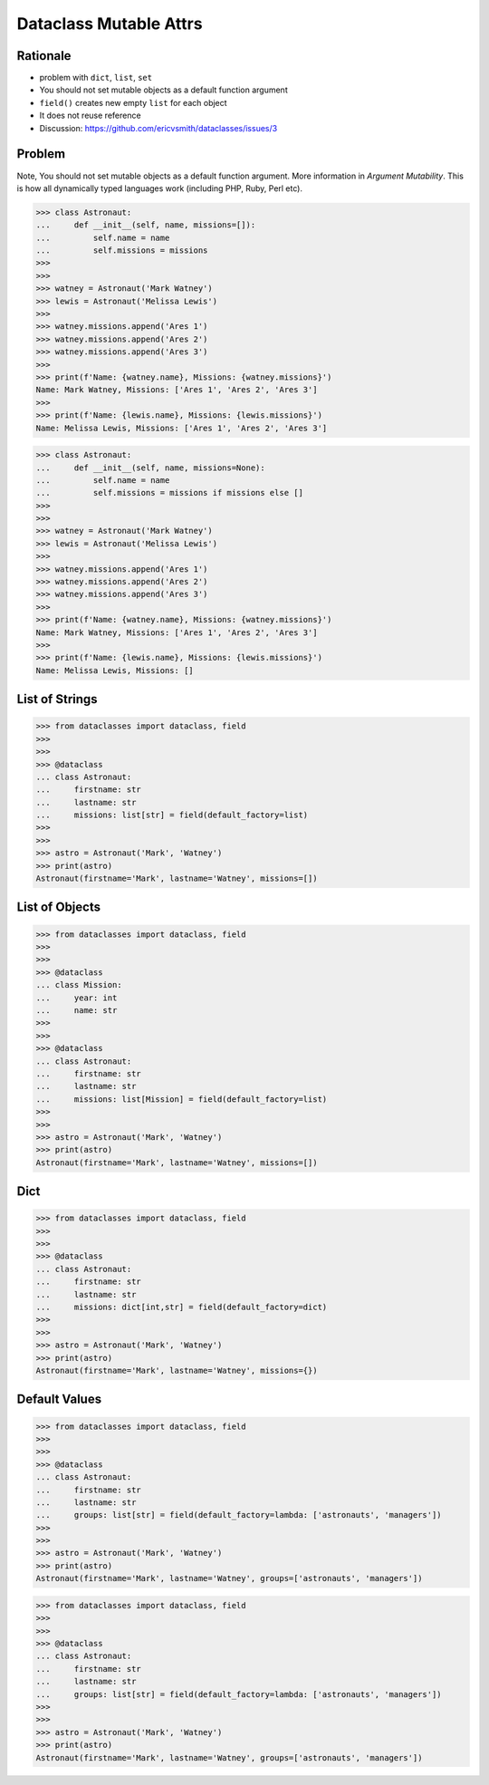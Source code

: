 Dataclass Mutable Attrs
=======================


Rationale
---------
* problem with ``dict``, ``list``, ``set``
* You should not set mutable objects as a default function argument
* ``field()`` creates new empty ``list`` for each object
* It does not reuse reference
* Discussion: https://github.com/ericvsmith/dataclasses/issues/3


Problem
-------
Note, You should not set mutable objects as a default function argument.
More information in `Argument Mutability`. This is how all dynamically typed
languages work (including PHP, Ruby, Perl etc).

>>> class Astronaut:
...     def __init__(self, name, missions=[]):
...         self.name = name
...         self.missions = missions
>>>
>>>
>>> watney = Astronaut('Mark Watney')
>>> lewis = Astronaut('Melissa Lewis')
>>>
>>> watney.missions.append('Ares 1')
>>> watney.missions.append('Ares 2')
>>> watney.missions.append('Ares 3')
>>>
>>> print(f'Name: {watney.name}, Missions: {watney.missions}')
Name: Mark Watney, Missions: ['Ares 1', 'Ares 2', 'Ares 3']
>>>
>>> print(f'Name: {lewis.name}, Missions: {lewis.missions}')
Name: Melissa Lewis, Missions: ['Ares 1', 'Ares 2', 'Ares 3']

>>> class Astronaut:
...     def __init__(self, name, missions=None):
...         self.name = name
...         self.missions = missions if missions else []
>>>
>>>
>>> watney = Astronaut('Mark Watney')
>>> lewis = Astronaut('Melissa Lewis')
>>>
>>> watney.missions.append('Ares 1')
>>> watney.missions.append('Ares 2')
>>> watney.missions.append('Ares 3')
>>>
>>> print(f'Name: {watney.name}, Missions: {watney.missions}')
Name: Mark Watney, Missions: ['Ares 1', 'Ares 2', 'Ares 3']
>>>
>>> print(f'Name: {lewis.name}, Missions: {lewis.missions}')
Name: Melissa Lewis, Missions: []


List of Strings
---------------
>>> from dataclasses import dataclass, field
>>>
>>>
>>> @dataclass
... class Astronaut:
...     firstname: str
...     lastname: str
...     missions: list[str] = field(default_factory=list)
>>>
>>>
>>> astro = Astronaut('Mark', 'Watney')
>>> print(astro)
Astronaut(firstname='Mark', lastname='Watney', missions=[])


List of Objects
---------------
>>> from dataclasses import dataclass, field
>>>
>>>
>>> @dataclass
... class Mission:
...     year: int
...     name: str
>>>
>>>
>>> @dataclass
... class Astronaut:
...     firstname: str
...     lastname: str
...     missions: list[Mission] = field(default_factory=list)
>>>
>>>
>>> astro = Astronaut('Mark', 'Watney')
>>> print(astro)
Astronaut(firstname='Mark', lastname='Watney', missions=[])


Dict
----
>>> from dataclasses import dataclass, field
>>>
>>>
>>> @dataclass
... class Astronaut:
...     firstname: str
...     lastname: str
...     missions: dict[int,str] = field(default_factory=dict)
>>>
>>>
>>> astro = Astronaut('Mark', 'Watney')
>>> print(astro)
Astronaut(firstname='Mark', lastname='Watney', missions={})


Default Values
--------------
>>> from dataclasses import dataclass, field
>>>
>>>
>>> @dataclass
... class Astronaut:
...     firstname: str
...     lastname: str
...     groups: list[str] = field(default_factory=lambda: ['astronauts', 'managers'])
>>>
>>>
>>> astro = Astronaut('Mark', 'Watney')
>>> print(astro)
Astronaut(firstname='Mark', lastname='Watney', groups=['astronauts', 'managers'])

>>> from dataclasses import dataclass, field
>>>
>>>
>>> @dataclass
... class Astronaut:
...     firstname: str
...     lastname: str
...     groups: list[str] = field(default_factory=lambda: ['astronauts', 'managers'])
>>>
>>>
>>> astro = Astronaut('Mark', 'Watney')
>>> print(astro)
Astronaut(firstname='Mark', lastname='Watney', groups=['astronauts', 'managers'])

